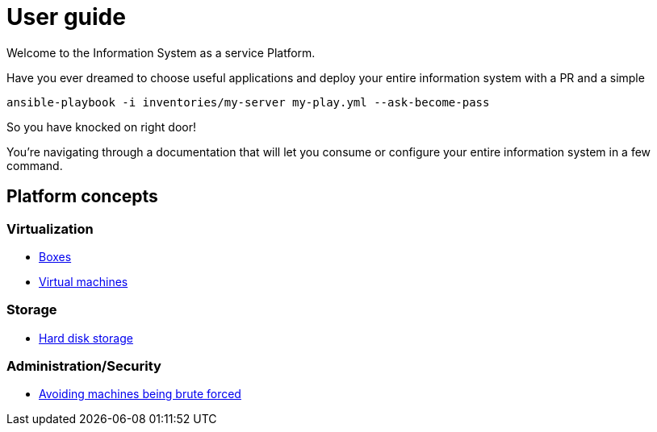 # User guide

Welcome to the Information System as a service Platform.

Have you ever dreamed to choose useful applications and deploy your entire information system with a PR and a simple
```bash
ansible-playbook -i inventories/my-server my-play.yml --ask-become-pass
```
So you have knocked on right door!

You're navigating through a documentation that will let you consume or configure your entire information system in a few command.

## Platform concepts

### Virtualization
* <<packer/introduction.adoc#main-title, Boxes>>
* <<virtualization/virtualmachines.adoc#main-title, Virtual machines>>

### Storage
* <<storage/introduction.adoc#main-title, Hard disk storage>>

### Administration/Security

* <<admin/fail2ban.adoc#main-title, Avoiding machines being brute forced>>

